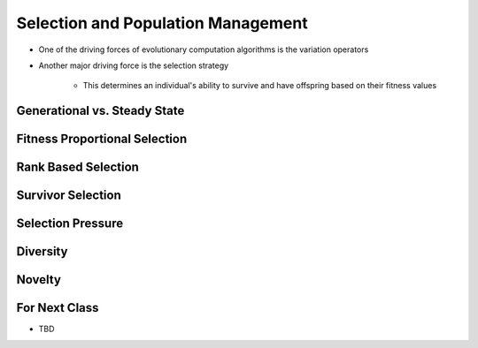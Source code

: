 ***********************************
Selection and Population Management
***********************************

* One of the driving forces of evolutionary computation algorithms is the variation operators
* Another major driving force is the selection strategy

    * This determines an individual's ability to survive and have offspring based on their fitness values



Generational vs. Steady State
=============================



Fitness Proportional Selection
==============================



Rank Based Selection
====================



Survivor Selection
==================



Selection Pressure
==================



Diversity
=========



Novelty
=======



For Next Class
==============

* TBD
